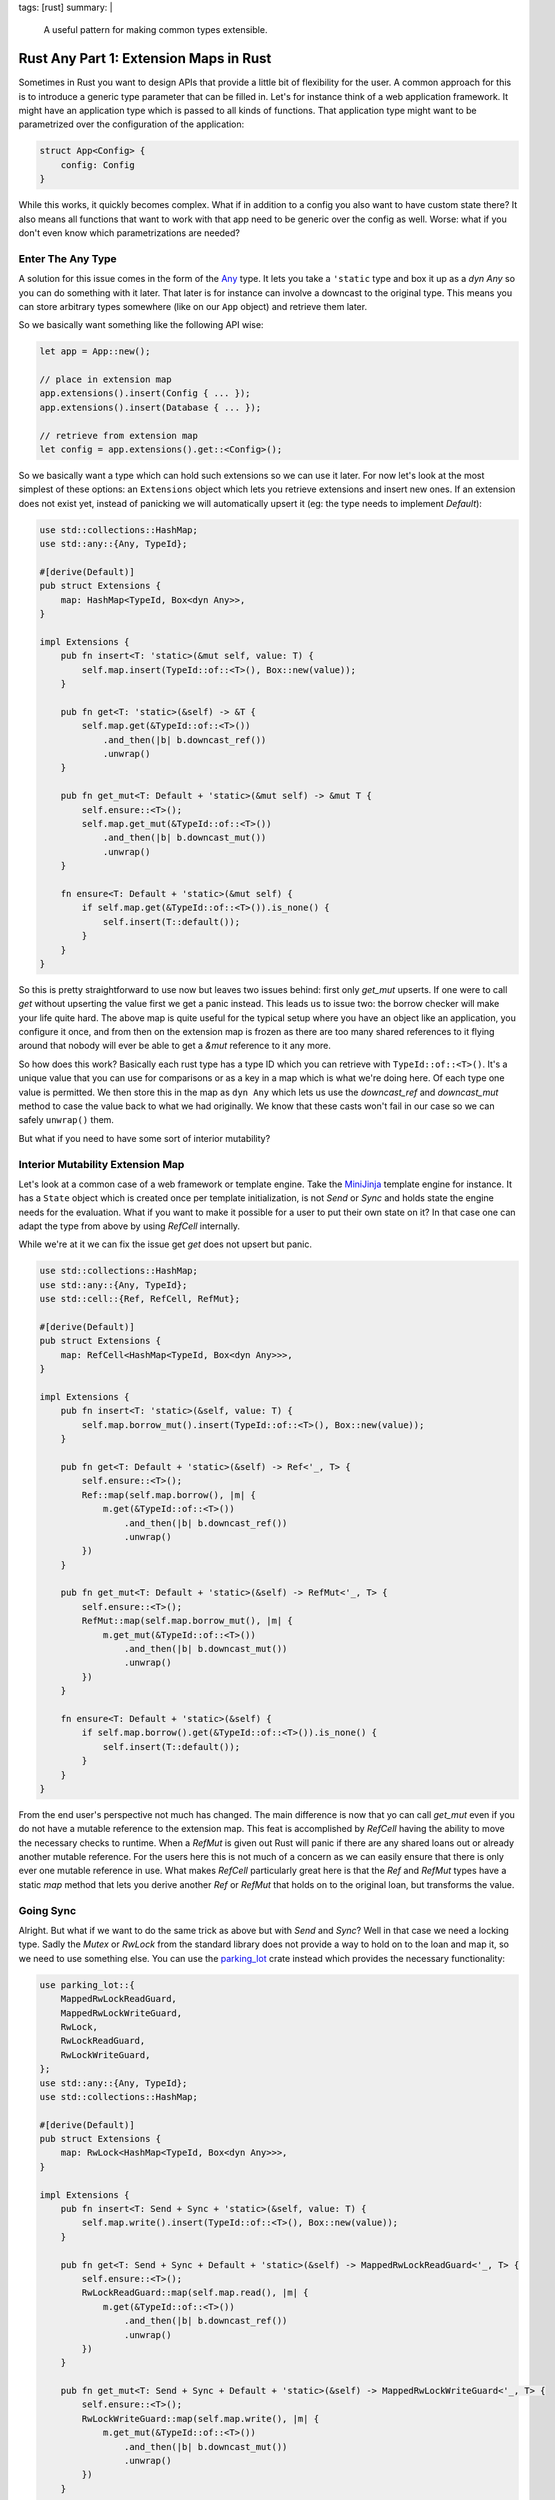 tags: [rust]
summary: |
  A useful pattern for making common types extensible.

Rust Any Part 1: Extension Maps in Rust
=======================================

Sometimes in Rust you want to design APIs that provide a little bit of
flexibility for the user.  A common approach for this is to introduce a
generic type parameter that can be filled in.  Let's for instance think of
a web application framework.  It might have an application type which is
passed to all kinds of functions.  That application type might want to be
parametrized over the configuration of the application:

.. sourcecode:: rust

    struct App<Config> {
        config: Config
    }

While this works, it quickly becomes complex.  What if in addition to a
config you also want to have custom state there?  It also means all
functions that want to work with that app need to be generic over the
config as well.  Worse: what if you don't even know which parametrizations
are needed?

Enter The Any Type
------------------

A solution for this issue comes in the form of the `Any
<https://doc.rust-lang.org/std/any/trait.Any.html>`_ type.  It lets you
take a ``'static`` type and box it up as a `dyn Any` so you can do
something with it later.  That later is for instance can involve a
downcast to the original type.  This means you can store arbitrary types
somewhere (like on our ``App`` object) and retrieve them later.

So we basically want something like the following API wise:

.. sourcecode:: rust

    let app = App::new();

    // place in extension map
    app.extensions().insert(Config { ... });
    app.extensions().insert(Database { ... });

    // retrieve from extension map
    let config = app.extensions().get::<Config>();

So we basically want a type which can hold such extensions so we can use
it later.  For now let's look at the most simplest of these options: an
``Extensions`` object which lets you retrieve extensions and insert new
ones.  If an extension does not exist yet, instead of panicking we will
automatically upsert it (eg: the type needs to implement `Default`):

.. sourcecode:: rust

    use std::collections::HashMap;
    use std::any::{Any, TypeId};
    
    #[derive(Default)]
    pub struct Extensions {
        map: HashMap<TypeId, Box<dyn Any>>,
    }
    
    impl Extensions {
        pub fn insert<T: 'static>(&mut self, value: T) {
            self.map.insert(TypeId::of::<T>(), Box::new(value));
        }

        pub fn get<T: 'static>(&self) -> &T {
            self.map.get(&TypeId::of::<T>())
                .and_then(|b| b.downcast_ref())
                .unwrap()
        }
    
        pub fn get_mut<T: Default + 'static>(&mut self) -> &mut T {
            self.ensure::<T>();
            self.map.get_mut(&TypeId::of::<T>())
                .and_then(|b| b.downcast_mut())
                .unwrap()
        }
    
        fn ensure<T: Default + 'static>(&mut self) {
            if self.map.get(&TypeId::of::<T>()).is_none() {
                self.insert(T::default());
            }
        }
    }

So this is pretty straightforward to use now but leaves two issues behind:
first only `get_mut` upserts.  If one were to call `get` without upserting
the value first we get a panic instead.  This leads us to issue two: the
borrow checker will make your life quite hard.  The above map is quite
useful for the typical setup where you have an object like an application,
you configure it once, and from then on the extension map is frozen as
there are too many shared references to it flying around that nobody will
ever be able to get a `&mut` reference to it any more.

So how does this work?  Basically each rust type has a type ID which you
can retrieve with ``TypeId::of::<T>()``.  It's a unique value that you can
use for comparisons or as a key in a map which is what we're doing here.
Of each type one value is permitted.  We then store this in the map as
``dyn Any`` which lets us use the `downcast_ref` and `downcast_mut` method
to case the value back to what we had originally.  We know that these
casts won't fail in our case so we can safely ``unwrap()`` them.

But what if you need to have some sort of interior mutability?

Interior Mutability Extension Map
---------------------------------

Let's look at a common case of a web framework or template engine.  Take
the `MiniJinja <https://github.com/mitsuhiko/minijinja>`_ template engine
for instance.  It has a ``State`` object which is created once per
template initialization, is not `Send` or `Sync` and holds state the
engine needs for the evaluation.  What if you want to make it possible for
a user to put their own state on it?  In that case one can adapt the type
from above by using `RefCell` internally.

While we're at it we can fix the issue get `get` does not upsert but
panic.

.. sourcecode:: rust

    use std::collections::HashMap;
    use std::any::{Any, TypeId};
    use std::cell::{Ref, RefCell, RefMut};
    
    #[derive(Default)]
    pub struct Extensions {
        map: RefCell<HashMap<TypeId, Box<dyn Any>>>,
    }
    
    impl Extensions {
        pub fn insert<T: 'static>(&self, value: T) {
            self.map.borrow_mut().insert(TypeId::of::<T>(), Box::new(value));
        }

        pub fn get<T: Default + 'static>(&self) -> Ref<'_, T> {
            self.ensure::<T>();
            Ref::map(self.map.borrow(), |m| {
                m.get(&TypeId::of::<T>())
                    .and_then(|b| b.downcast_ref())
                    .unwrap()
            })
        }
    
        pub fn get_mut<T: Default + 'static>(&self) -> RefMut<'_, T> {
            self.ensure::<T>();
            RefMut::map(self.map.borrow_mut(), |m| {
                m.get_mut(&TypeId::of::<T>())
                    .and_then(|b| b.downcast_mut())
                    .unwrap()
            })
        }
    
        fn ensure<T: Default + 'static>(&self) {
            if self.map.borrow().get(&TypeId::of::<T>()).is_none() {
                self.insert(T::default());
            }
        }
    }

From the end user's perspective not much has changed.  The main difference
is now that yo can call `get_mut` even if you do not have a mutable
reference to the extension map.  This feat is accomplished by `RefCell`
having the ability to move the necessary checks to runtime.  When a
`RefMut` is given out Rust will panic if there are any shared loans out or
already another mutable reference.  For the users here this is not much of
a concern as we can easily ensure that there is only ever one mutable
reference in use.  What makes `RefCell` particularly great here is that
the `Ref` and `RefMut` types have a static `map` method that lets you
derive another `Ref` or `RefMut` that holds on to the original loan, but
transforms the value.

Going Sync
----------

Alright.  But what if we want to do the same trick as above but with
`Send` and `Sync`?  Well in that case we need a locking type.  Sadly the
`Mutex` or `RwLock` from the standard library does not provide a way to
hold on to the loan and map it, so we need to use something else.  You can
use the `parking_lot <https://crates.io/crates/parking_lot>`_ crate
instead which provides the necessary functionality:

.. sourcecode:: rust

    use parking_lot::{
        MappedRwLockReadGuard,
        MappedRwLockWriteGuard,
        RwLock,
        RwLockReadGuard,
        RwLockWriteGuard,
    };
    use std::any::{Any, TypeId};
    use std::collections::HashMap;

    #[derive(Default)]
    pub struct Extensions {
        map: RwLock<HashMap<TypeId, Box<dyn Any>>>,
    }

    impl Extensions {
        pub fn insert<T: Send + Sync + 'static>(&self, value: T) {
            self.map.write().insert(TypeId::of::<T>(), Box::new(value));
        }

        pub fn get<T: Send + Sync + Default + 'static>(&self) -> MappedRwLockReadGuard<'_, T> {
            self.ensure::<T>();
            RwLockReadGuard::map(self.map.read(), |m| {
                m.get(&TypeId::of::<T>())
                    .and_then(|b| b.downcast_ref())
                    .unwrap()
            })
        }

        pub fn get_mut<T: Send + Sync + Default + 'static>(&self) -> MappedRwLockWriteGuard<'_, T> {
            self.ensure::<T>();
            RwLockWriteGuard::map(self.map.write(), |m| {
                m.get_mut(&TypeId::of::<T>())
                    .and_then(|b| b.downcast_mut())
                    .unwrap()
            })
        }

        fn ensure<T: Default + Send + Sync + 'static>(&self) {
            if self.map.read().get(&TypeId::of::<T>()).is_none() {
                self.insert(T::default());
            }
        }
    }

Note that this extension map does not implement `Debug`.  A simple
changing of the trait bounds unfortunately does not yield the result we
want.  To fix this we need something else.  We need `the as-any pattern in
Part 2
</2022/1/7/as-any-hack/>`__.

Happy extending!
